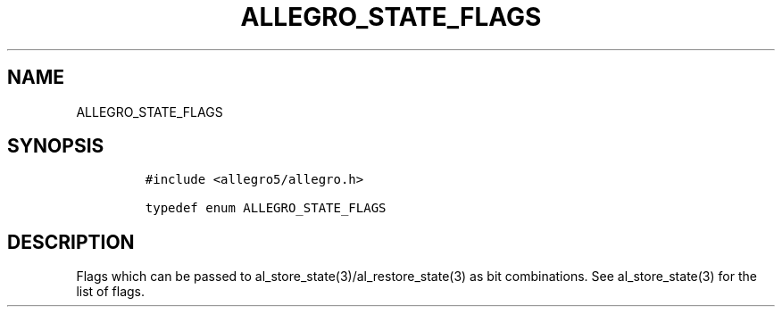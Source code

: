 .TH ALLEGRO_STATE_FLAGS 3 "" "Allegro reference manual"
.SH NAME
.PP
ALLEGRO_STATE_FLAGS
.SH SYNOPSIS
.IP
.nf
\f[C]
#include\ <allegro5/allegro.h>

typedef\ enum\ ALLEGRO_STATE_FLAGS
\f[]
.fi
.SH DESCRIPTION
.PP
Flags which can be passed to al_store_state(3)/al_restore_state(3)
as bit combinations.
See al_store_state(3) for the list of flags.
